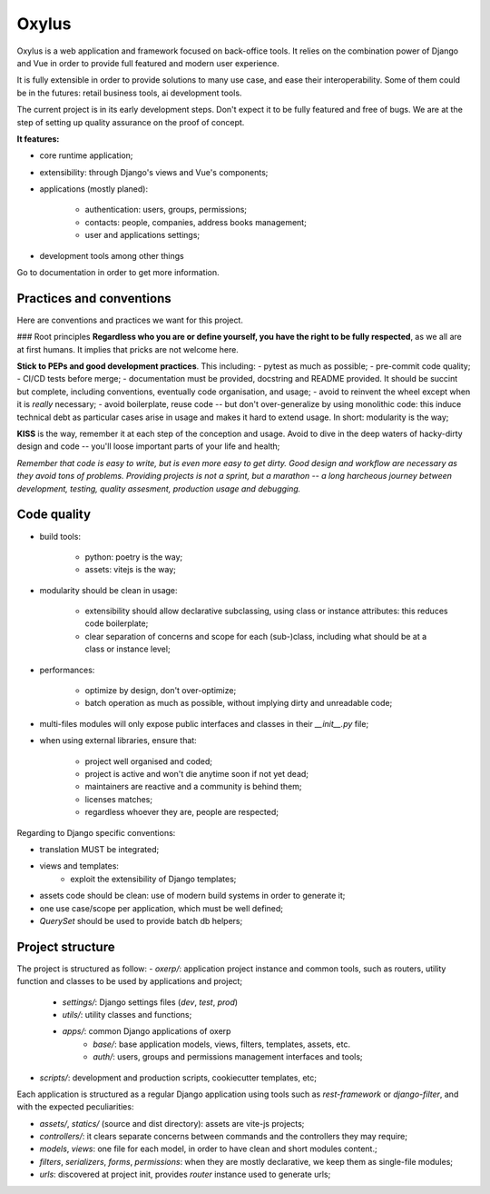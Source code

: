 Oxylus
======

Oxylus is a web application and framework focused on back-office tools. It relies on the combination power of Django and Vue in order to provide full featured and modern user experience.

It is fully extensible in order to provide solutions to many use case, and ease their interoperability. Some of them could be in the futures: retail business tools, ai development tools.

The current project is in its early development steps. Don't expect it to be fully featured and free of bugs. We are at the step of setting up quality assurance on the proof of concept.


.. image:: ./docs/source/static/screenshot-1.png
    :align: center


**It features:**

- core runtime application;
- extensibility: through Django's views and Vue's components;
- applications (mostly planed):

    - authentication: users, groups, permissions;
    - contacts: people, companies, address books management;
    - user and applications settings;

- development tools among other things


Go to documentation in order to get more information.


Practices and conventions
-------------------------
Here are conventions and practices we want for this project.

### Root principles
**Regardless who you are or define yourself, you have the right to be fully respected**, as we all are at first humans. It implies that pricks are not welcome here.

**Stick to PEPs and good development practices**. This including:
- pytest as much as possible;
- pre-commit code quality;
- CI/CD tests before merge;
- documentation must be provided, docstring and README provided. It should be succint but complete, including conventions, eventually code organisation, and usage;
- avoid to reinvent the wheel except when it is *really* necessary;
- avoid boilerplate, reuse code -- but don't over-generalize by using monolithic code: this induce technical debt as particular cases arise in usage and makes it hard to extend usage. In short: modularity is the way;

**KISS** is the way, remember it at each step of the conception and usage. Avoid to dive in the deep waters of hacky-dirty design and code -- you'll loose important parts of your life and health;

*Remember that code is easy to write, but is even more easy to get dirty. Good design and workflow are necessary as they avoid tons of problems. Providing projects is not a sprint, but a marathon -- a long harcheous journey between development, testing, quality assesment, production usage and debugging.*


Code quality
------------

- build tools:

    - python: poetry is the way;
    - assets: vitejs is the way;

- modularity should be clean in usage:

    - extensibility should allow declarative subclassing, using class or instance attributes: this reduces code boilerplate;
    - clear separation of concerns and scope for each (sub-)class, including what should be at a class or instance level;

- performances:

    - optimize by design, don't over-optimize;
    - batch operation as much as possible, without implying dirty and unreadable code;

- multi-files modules will only expose public interfaces and classes in their `__init__.py` file;
- when using external libraries, ensure that:

    - project well organised and coded;
    - project is active and won't die anytime soon if not yet dead;
    - maintainers are reactive and a community is behind them;
    - licenses matches;
    - regardless whoever they are, people are respected;

Regarding to Django specific conventions:

- translation MUST be integrated;
- views and templates:
    - exploit the extensibility of Django templates;
- assets code should be clean: use of modern build systems in order to generate it;
- one use case/scope per application, which must be well defined;
- `QuerySet` should be used to provide batch db helpers;


Project structure
-----------------

The project is structured as follow:
- `oxerp/`: application project instance and common tools, such as routers, utility function and classes to be used by applications and project;
    - `settings/`: Django settings files (`dev`, `test`, `prod`)
    - `utils/`: utility classes and functions;
    - `apps/`: common Django applications of oxerp
        - `base/`: base application models, views, filters, templates, assets, etc.
        - `auth/`: users, groups and permissions management interfaces and tools;
- `scripts/`: development and production scripts, cookiecutter templates, etc;

Each application is structured as a regular Django application using tools such as `rest-framework` or `django-filter`, and with the expected peculiarities:

- `assets/`, `statics/` (source and dist directory): assets are vite-js projects;
- `controllers/`: it clears separate concerns between commands and the controllers they may require;
- `models`, `views`: one file for each model, in order to have clean and short modules content.;
- `filters`, `serializers`, `forms`, `permissions`: when they are mostly declarative, we keep them as single-file modules;
- `urls`: discovered at project init, provides `router` instance used to generate urls;
